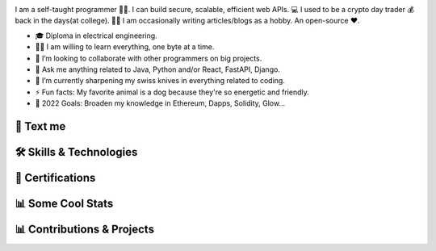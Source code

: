 .. MIT License

.. Copyright (c) 2022 Mahmoud Harmouch

.. Permission is hereby granted, free of charge, to any person obtaining a copy
.. of this software and associated documentation files (the "Software"), to deal
.. in the Software without restriction, including without limitation the rights
.. to use, copy, modify, merge, publish, distribute, sublicense, and/or sell
.. copies of the Software, and to permit persons to whom the Software is
.. furnished to do so, subject to the following conditions:

.. Github doesn't seem to render align directives, use html
.. <div style="text-align:center;> doesn't wprk, use <p align="center">

.. raw:: html

   <p align="center">
      <img src="https://c.tenor.com/_4xCiEhhoZsAAAAM/dog-smile.gif" style="width:50px;height:50px;" alt="Wat da dog doin!" />
      <span style="font-size:24px; font-weight:bold; vertical-align:top; line-height:50px;">Howdy, stranger!</span>
      <img src="https://media.giphy.com/media/hvRJCLFzcasrR4ia7z/giphy.gif" style="width:40px; height:40px; vertical-align:top; line-height:60px;" />
   </p>

.. raw:: html

   <p align="center">

.. uncomment me when public
.. Visitors Counter badge

.. image:: https://komarev.com/ghpvc/?username=harmouch101&style=for-the-badge&theme=dark&color=grey
   :align: center
   :alt: Visitors Counter

.. PGP key

.. image:: https://img.shields.io/badge/pgp-0x5D32A29D5F6510AE-313131?style=for-the-badge&theme=dark
   :target: https://keybase.io/harmouch/pgp_keys.asc
   :align: center
   :alt: Visitors Counter

.. Banner

.. image:: ./assets/banner.png
   :align: center
   :alt: Banner

.. raw:: html

   </p>

.. little about me

.. raw:: html
   
   <details open>
      <summary><b>🌐 Little About Me</b></summary>
      <p align="left">

I am a self-taught programmer 👨‍💻. I can build secure, scalable, efficient web APIs. 💻 I used to be a crypto day trader 💰 back in the days(at college). ✍🏻 I am occasionally writing articles/blogs as a hobby. An open-source ❤️.

- 🎓 Diploma in electrical engineering.
- 🏋️‍♂️ I am willing to learn everything, one byte at a time.
- 👯 I’m looking to collaborate with other programmers on big projects.
- 💬 Ask me anything related to Java, Python and/or React, FastAPI, Django.
- 🌱 I’m currently sharpening my swiss knives in everything related to coding.
- ⚡ Fun facts: My favorite animal is a dog because they're so energetic and friendly.
- 🥅 2022 Goals: Broaden my knowledge in Ethereum, Dapps, Solidity, Glow...

.. raw:: html
   
   </details>

💬 Text me
==========

.. raw:: html

   <p align="left">
      <a href="https://linkedin.com/in/mahmoud-harmouch">
         <img align="center" src="https://img.shields.io/badge/linkedin-%230077B5.svg?style=for-the-badge&logo=linkedin&&logoColor=blue&color=black" alt="Linkedin logo" height="28 px"/>
      </a>
      <a href="mailto:eng.mahmoudharmouch@gmail.com?subject=[GitHub]%20New%20Visitor">
         <img align="center" src="https://img.shields.io/badge/Gmail-D14836?style=for-the-badge&logo=gmail&logoColor=red&color=black" alt="Gmail logo" height="28 px"/>
      </a>
      <a href="https://keybase.io/harmouch">
         <img align="center" src="https://img.shields.io/badge/pgp-0x5D32A29D5F6510AE-313131?style=for-the-badge&theme=dark" alt="Keybase" height="28 px"/>
      </a>
   </p>


🛠️  Skills & Technologies
=========================

.. 🪡 IDEs/Editors section

.. raw:: html
   
   <details open>
      <summary><b>🪡 IDEs/Editors</b></summary>
      <p align="center">
      &nbsp;&nbsp;&nbsp;&nbsp;

.. Sublime Text	 logo

.. image:: https://img.shields.io/badge/sublime_text-%23575757.svg?style=for-the-badge&logo=sublime-text&logoColor=important&color=black
   :alt: Sublime Text logo

.. Visual Studio Code logo

.. image:: https://img.shields.io/badge/Visual%20Studio%20Code-0078d7.svg?style=for-the-badge&logo=visual-studio-code&logoColor=blue&color=black
   :alt: Visual Studio Code logo

.. jupyter logo

.. image:: https://img.shields.io/badge/jupyter-%23FA0F00.svg?style=for-the-badge&logo=jupyter&logoColor=important&color=black
   :alt: jupyter logo

.. emacs logo

.. image:: https://img.shields.io/badge/Emacs-%237F5AB6.svg?&style=for-the-badge&logo=gnu-emacs&logoColor=purple&color=black
   :alt: emacs logo

.. atom logo

.. image:: https://img.shields.io/badge/Atom-%2366595C.svg?style=for-the-badge&logo=atom&logoColor=green&color=black
   :alt: atom logo

.. Vim logo

.. image:: https://img.shields.io/badge/VIM-%2311AB00.svg?style=for-the-badge&logo=vim&logoColor=green&color=black
   :alt: Vim logo

.. raw:: html

   </p>
   </details>

.. 🎈 Hosting/SaaS section

.. raw:: html
   
   <details open>
      <summary><b>🎈 Hosting/SaaS</b></summary>
      <p align="center">
      &nbsp;&nbsp;&nbsp;&nbsp;

.. AWS logo

.. image:: https://img.shields.io/badge/AWS-%23FF9900.svg?style=for-the-badge&logo=amazon-aws&logoColor=yellow&color=black
   :alt: AWS logo

.. raw:: html

   </p>
   </details>

.. 📋 Programming languages section

.. raw:: html

   <details open>
      <summary><b>📋 Programming languages</b></summary>
      <p align="center">
      &nbsp;&nbsp;&nbsp;&nbsp;

.. python image logo

.. image:: https://img.shields.io/badge/Python-FFD43B?style=for-the-badge&logo=python&logoColor=yellow&color=black
   :alt: Python Logo

.. Java logo

.. image:: https://img.shields.io/badge/java-%23ED8B00.svg?style=for-the-badge&logo=java&logoColor=red&color=black
   :alt: Java logo

.. C logo

.. image:: https://img.shields.io/badge/c-%2300599C.svg?style=for-the-badge&logo=c&logoColor=blue&color=black
   :alt: C logo

.. C++ logo

.. image:: https://img.shields.io/badge/c++-%2300599C.svg?style=for-the-badge&logo=c%2B%2B&logoColor=blue&color=black
   :alt: C++ logo

.. C# logo

.. image:: https://img.shields.io/badge/c%23-%23239120.svg?style=for-the-badge&logo=c-sharp&logoColor=purple&color=black
   :alt: C# logo

.. Markdown logo

.. image:: https://img.shields.io/badge/markdown-%23000000.svg?style=for-the-badge&logo=markdown&logoColor=blue&color=black
   :alt: Markdown logo

.. raw:: html

   </p>
   </details>

.. 🎉 Certifications; Like who cares, right?
.. Bear in mind, Certifications are not enough. Is it worth it?

🎉  Certifications
==================

.. raw:: html
   
   <details>
      <summary><img src="https://img.shields.io/badge/Coursera-%230056D2.svg?style=for-the-badge&logo=Coursera&logoColor=blue&color=black" alt="Coursera Logo"></summary>
      <p align="center">

.. image:: https://images.credly.com/size/340x340/images/a8e890b4-d484-4e04-b521-fba516a8c3cd/coursera-specialization-badge.png
   :target: https://www.credly.com/badges/cf74adc4-f37f-4dc5-8741-db8e9a66067b
   :height: 70 px
   :alt: Open Source Software Development, Linux and Git Specialization

.. image:: https://images.credly.com/size/340x340/images/efbdc0d6-b46e-4e3c-8cf8-2314d8a5b971/GCC_badge_python_1000x1000.png
   :target: https://www.credly.com/badges/a45a4aab-82ce-4621-86e5-3e5fe2f6fb58
   :height: 70 px
   :alt: Google IT Automation Certificate

.. image::https://images.credly.com/size/340x340/images/ae2f5bae-b110-4ea1-8e26-77cf5f76c81e/GCC_badge_IT_Support_1000x1000.png
   :target: https://www.credly.com/badges/eace30f1-b663-4248-8a61-14ee4cc63f50
   :height: 70 px
   :alt: Google IT Support Professional Certificate

.. image:: https://s3.amazonaws.com/coursera_assets/meta_images/generated/CERTIFICATE_LANDING_PAGE/CERTIFICATE_LANDING_PAGE~ZDWDX3DCTE8X/CERTIFICATE_LANDING_PAGE~ZDWDX3DCTE8X.jpeg
   :target: https://coursera.org/share/ae28e7b7ce95c956295461c3204653ee
   :height: 70 px
   :alt: View certificate for MAHMOUD HARMOUCH, Python for Everybody, offered through Coursera. This Specialization builds on the success of the Python for Everybody course and will introduce fundamental programming concepts including data structures, networked application program interfaces, and databases, using the Python programming language. In the Capstone Project, you’ll use the technologies learned throughout the Specialization to design and create your own applications for data retrieval, processing, and visualization.

.. image:: https://s3.amazonaws.com/coursera_assets/meta_images/generated/CERTIFICATE_LANDING_PAGE/CERTIFICATE_LANDING_PAGE~GMT794F4CVWH/CERTIFICATE_LANDING_PAGE~GMT794F4CVWH.jpeg
   :target: https://coursera.org/share/7c48c628264e19c3fdcfcc6104d2b0a8
   :height: 70 px
   :alt: View certificate for MAHMOUD HARMOUCH, Python 3 Programming, offered through Coursera. This specialization teaches the fundamentals of programming in Python 3. We will begin at the beginning, with variables, conditionals, and loops, and get to some intermediate material like keyword parameters, list comprehensions, lambda expressions, and class inheritance.

   You will have lots of opportunities to practice. You will also learn ways to reason about program execution, so that it is no longer mysterious and you are able to debug programs when they don’t work.

   By the end of the specialization, you’ll be writing programs that query Internet APIs for data and extract useful information from them. And you’ll be able to learn to use new modules and APIs on your own by reading the documentation. That will give you a great launch toward being an independent Python programmer.

.. image:: https://s3.amazonaws.com/coursera_assets/meta_images/generated/CERTIFICATE_LANDING_PAGE/CERTIFICATE_LANDING_PAGE~9CW8FNKQJ2NR/CERTIFICATE_LANDING_PAGE~9CW8FNKQJ2NR.jpeg
   :target: https://coursera.org/share/c03af33ceddfbdcc60bf021ef6a9beea
   :height: 70 px
   :alt: View certificate for MAHMOUD HARMOUCH, Programming with Google Go, offered through Coursera. This specialization is intended for individuals who wish to improve their programming skills and harness the reliability and efficiency of Google's programming language - Golang. Because it is an introductory program, there are no specific prerequisites other than an interest in computer software. Some previous coding experience required.

.. image:: https://s3.amazonaws.com/coursera_assets/meta_images/generated/CERTIFICATE_LANDING_PAGE/CERTIFICATE_LANDING_PAGE~92JPZRK3JAXC/CERTIFICATE_LANDING_PAGE~92JPZRK3JAXC.jpeg
   :target: https://coursera.org/share/d1a371d47a4e1fa1c836c068bef12370
   :height: 70 px
   :alt: View certificate for MAHMOUD HARMOUCH, Open Source Software Development, Linux and Git, offered through Coursera. This certifies that the holder of this &quot;Open Source Software Development, Linux and Git&quot; Specialization can work comfortably and productively in open source development communities; has a good understanding of the Linux environment, as well as methods and tools required to successfully use it; and can effectively use Git, the distributed version control system.

.. image:: https://s3.amazonaws.com/coursera_assets/meta_images/generated/CERTIFICATE_LANDING_PAGE/CERTIFICATE_LANDING_PAGE~R6JPK5GYMRDL/CERTIFICATE_LANDING_PAGE~R6JPK5GYMRDL.jpeg
   :target: https://coursera.org/share/f97537826e67dd508aeb0d1b04b3cd4e
   :height: 70 px
   :alt: View certificate for MAHMOUD HARMOUCH, Java Programming and Software Engineering Fundamentals, offered through Coursera. This Specialization covers the fundamentals of software development, focusing on a beginner-level introduction to rigorous problem-solving approaches while still embracing and extending traditional methods of computer science and software engineering. You’ll explore foundational concepts such as algorithm development, data representation, and debugging, using common tools such as HTML/CSS, Javascript, and Java. In the final Capstone Project, you’ll apply the skills you learned by creating a working recommender system that can help users find and choose items, such as films, books, or restaurants. Google has contributed real-world projects and the involvement of its engineers as guest lecturers to these courses.

.. image:: https://s3.amazonaws.com/coursera_assets/meta_images/generated/CERTIFICATE_LANDING_PAGE/CERTIFICATE_LANDING_PAGE~5B73GH2LA3ZG/CERTIFICATE_LANDING_PAGE~5B73GH2LA3ZG.jpeg
   :target: https://coursera.org/share/8925020de3730aab467dd2edc0366f48
   :height: 70 px
   :alt: View certificate for MAHMOUD HARMOUCH, Google IT Support, offered through Coursera. Those who earn the Google IT Support Professional Certificate have completed five-courses, developed by Google, that include hands-on, practice-based assessments and are designed to prepare them for entry-level roles in IT support. They are competent in foundational skills, including troubleshooting and customer service, networking, operating systems, system administration, and security.

.. image:: https://s3.amazonaws.com/coursera_assets/meta_images/generated/CERTIFICATE_LANDING_PAGE/CERTIFICATE_LANDING_PAGE~JK6EAGFRVTPS/CERTIFICATE_LANDING_PAGE~JK6EAGFRVTPS.jpep
   :target: https://coursera.org/share/d234914ee7fb0dfab0bfb5d48219493f
   :height: 70 px
   :alt: View certificate for MAHMOUD HARMOUCH, Google IT Automation with Python, offered through Coursera. This six-course certificate, developed by Google, is designed to provide IT professionals with in-demand skills -- including Python, Git, and IT automation -- that can help them advance their careers. The hands-on curriculum is designed to teach learners how to write code in Python, with a special focus on how this applies to automating tasks in the world of IT support and systems administration. 

   Those who received this certificate passed all graded assessments with a score of 80% of above. They should have a strong foundation in how to use Git and GitHub, troubleshoot and debug complex problems, and apply automation at scale by using configuration management and the Cloud in order to prepare them for more advanced IT Support Specialist or Junior Systems Administrator positions. 

.. image:: https://s3.amazonaws.com/coursera_assets/meta_images/generated/CERTIFICATE_LANDING_PAGE/CERTIFICATE_LANDING_PAGE~7LHFCRRNSGPA/CERTIFICATE_LANDING_PAGE~7LHFCRRNSGPA.jpeg
   :target: https://coursera.org/share/f4092f4b0b1e6b257623b48013cb1fee
   :height: 70 px
   :alt: View certificate for MAHMOUD HARMOUCH, Developing Applications with Google Cloud, offered through Coursera. In this specialization, application developers learn how to design, develop, and deploy applications that seamlessly integrate components from the Google Cloud ecosystem. Through 4 courses and a combination of presentations, demos, and hands-on labs, participants learn how to use GCP services and pre-trained machine learning APIs to build secure, scalable, and intelligent cloud-native applications.

.. image:: https://s3.amazonaws.com/coursera_assets/meta_images/generated/CERTIFICATE_LANDING_PAGE/CERTIFICATE_LANDING_PAGE~T8HB2WU8W3B4/CERTIFICATE_LANDING_PAGE~T8HB2WU8W3B4.jpeg
   :target: https://coursera.org/share/5e09d01e0f0cf16e76a46aa975761029
   :height: 70 px
   :alt: View certificate for MAHMOUD HARMOUCH, Object Oriented Programming in Java, offered through Coursera. This Specialization is for aspiring software developers with some programming experience in at least one other programming language (e.g., Python, C, JavaScript, etc.) who want to be able to solve more complex problems through objected-oriented design with Java. In addition to learning Java, you will gain experience with two Java development environments (BlueJ and Eclipse), learn how to program with graphical user interfaces, and learn how to design programs capable of managing large amounts of data. These software engineering skills are broadly applicable across wide array of industries.

.. image:: https://s3.amazonaws.com/coursera_assets/meta_images/generated/CERTIFICATE_LANDING_PAGE/CERTIFICATE_LANDING_PAGE~GZTPD6TWSK7X/CERTIFICATE_LANDING_PAGE~GZTPD6TWSK7X.jpeg
   :target: https://coursera.org/share/5e138a906f349277f3a36bfd85f0e2b8
   :height: 70 px
   :alt: View certificate for MAHMOUD HARMOUCH, Introduction to Applied Cryptography, offered through Coursera. Cryptography is an essential component of cybersecurity. The need to protect sensitive information and ensure the integrity of industrial control processes has placed a premium on cybersecurity skills in today’s information technology market. Demand for cybersecurity jobs is expected to rise 6 million globally by 2019, with a projected shortfall of 1.5 million, according to Symantec, the world’s largest security software vendor. According to Forbes, the cybersecurity market is expected to grow from $75 billion in 2015 to $170 billion by 2020. 

.. image:: https://s3.amazonaws.com/coursera_assets/meta_images/generated/CERTIFICATE_LANDING_PAGE/CERTIFICATE_LANDING_PAGE~6R7Z4CJXWMG4/CERTIFICATE_LANDING_PAGE~6R7Z4CJXWMG4.jpeg
   :target: https://coursera.org/share/cc220a526e344fe837cc48266cc19a07
   :height: 70 px
   :alt: View certificate for MAHMOUD HARMOUCH, Cybersecurity for Business, offered through Coursera. In this specialization, learners learned how to apply practical computer security through understanding threats and mitigating those threats.  Learners dove into today's data breaches and were able to research how data breaches occur and researched how to better defend their own networks and systems.  Finally, learners gained hands-on proactive security skills by examining the penetration testing process and compromising live systems.  Learners developed the skills necessary to apply computer security, practically in the workforce. 

.. image:: https://s3.amazonaws.com/coursera_assets/meta_images/generated/CERTIFICATE_LANDING_PAGE/CERTIFICATE_LANDING_PAGE~6AKPKFRHPZNG/CERTIFICATE_LANDING_PAGE~6AKPKFRHPZNG.jpeg
   :target: https://coursera.org/share/4547065b7be6f05167181ad0887c7d89
   :height: 70 px
   :alt: View certificate for MAHMOUD HARMOUCH, Applied Cryptography, offered through Coursera. This specialization is intended for the learners interested in or already pursuing a career in computer security or other cybersecurity-related fields. Through four courses, the learners will cover the security of information systems, information entropy, classical cryptographic algorithms, symmetric cryptography, asymmetric/public-key cryptography, hash functions, message authentication codes, digital signatures, key management and distribution, and other fundamental cryptographic primitives and protocols.

.. image:: https://s3.amazonaws.com/coursera_assets/meta_images/generated/CERTIFICATE_LANDING_PAGE/CERTIFICATE_LANDING_PAGE~8REHUWJXHEUU/CERTIFICATE_LANDING_PAGE~8REHUWJXHEUU.jpeg
   :target: https://coursera.org/share/4cba8610196515aad75e4cd03a324609
   :height: 70 px
   :alt: View certificate for MAHMOUD HARMOUCH, Advanced Machine Learning on Google Cloud, offered through Coursera. This specialization focuses on advanced machine learning topics using Google Cloud Platform where you will get hands-on experience optimizing, deploying, and scaling production ML models of various types in hands-on labs. This specialization picks up where “Machine Learning on GCP” left off and teaches you how to build scalable, accurate, and production-ready models for structured data, image data, time-series, and natural language text. It ends with a course on building recommendation systems. Topics introduced in earlier courses are referenced in later courses, so it is recommended that you take the courses in exactly this order.

.. image:: https://s3.amazonaws.com/coursera_assets/meta_images/generated/CERTIFICATE_LANDING_PAGE/CERTIFICATE_LANDING_PAGE~KBD4XZ5RUVNL/CERTIFICATE_LANDING_PAGE~KBD4XZ5RUVNL.jpeg
   :target: https://coursera.org/share/a76ed1bfa4fcf048a360d56e581f2e5c
   :height: 70 px
   :alt: View certificate for MAHMOUD HARMOUCH, Image Understanding with TensorFlow on GCP, an online non-credit course authorized by Google Cloud and offered through Coursera

.. image:: https://s3.amazonaws.com/coursera_assets/meta_images/generated/CERTIFICATE_LANDING_PAGE/CERTIFICATE_LANDING_PAGE~R8LYPYVZTH7V/CERTIFICATE_LANDING_PAGE~R8LYPYVZTH7V.jpeg
   :target: https://coursera.org/share/163f8e3661b3b0e74a0adeffc1d23d9b
   :height: 70 px
   :alt: View certificate for MAHMOUD HARMOUCH, Introduction to Data Science in Python, an online non-credit course authorized by University of Michigan and offered through Coursera

.. Real programmer counts from zero.

.. image:: https://s3.amazonaws.com/coursera_assets/meta_images/generated/CERTIFICATE_LANDING_PAGE/CERTIFICATE_LANDING_PAGE~JCLA2LT3VXUB/CERTIFICATE_LANDING_PAGE~JCLA2LT3VXUB.jpeg
   :target: https://coursera.org/share/85b0813af52b25831ebb6238041b9f76
   :height: 70 px
   :alt: View certificate for MAHMOUD HARMOUCH, Graph Search, Shortest Paths, and Data Structures, an online non-credit course authorized by Stanford University and offered through Coursera

.. An extroverted computer scientist looks at your shoes when he/she/them talk(s) to you.

.. image:: https://s3.amazonaws.com/coursera_assets/meta_images/generated/CERTIFICATE_LANDING_PAGE/CERTIFICATE_LANDING_PAGE~B36VDHLX8E76/CERTIFICATE_LANDING_PAGE~B36VDHLX8E76.jpeg
   :target: https://coursera.org/share/81587e9dc9f933992814429f6ca2acfc
   :height: 70 px
   :alt: View certificate for MAHMOUD HARMOUCH, Mathematical Biostatistics Boot Camp 2, an online non-credit course authorized by Johns Hopkins University and offered through Coursera

.. I quit my job because i didn't get arrays(a raize).

.. image:: https://s3.amazonaws.com/coursera_assets/meta_images/generated/CERTIFICATE_LANDING_PAGE/CERTIFICATE_LANDING_PAGE~TVLR5ZZZA335/CERTIFICATE_LANDING_PAGE~TVLR5ZZZA335.jpeg
   :target: https://coursera.org/share/ec18a038b88063672372648aa36184af
   :height: 70 px
   :alt: View certificate for MAHMOUD HARMOUCH, Pointers, Arrays, and Recursion, an online non-credit course authorized by Duke University and offered through Coursera

.. Fun fact: The object-oriented way to become wealthy is through inheritance.

.. image:: https://s3.amazonaws.com/coursera_assets/meta_images/generated/CERTIFICATE_LANDING_PAGE/CERTIFICATE_LANDING_PAGE~HJWKJPPCQGGJ/CERTIFICATE_LANDING_PAGE~HJWKJPPCQGGJ.jpeg
   :target: https://coursera.org/share/ab3845d91e5c3d8ba23f0e4fc3552b62
   :height: 70 px
   :alt: View certificate for MAHMOUD HARMOUCH, C for Everyone: Programming Fundamentals, an online non-credit course authorized by University of California, Santa Cruz and offered through Coursera

.. I hope that you don't catch a NullCringePointerException.

.. image:: https://s3.amazonaws.com/coursera_assets/meta_images/generated/CERTIFICATE_LANDING_PAGE/CERTIFICATE_LANDING_PAGE~KGMY3BCN85SH/CERTIFICATE_LANDING_PAGE~KGMY3BCN85SH.jpeg
   :target: https://coursera.org/share/ad02915af01f6349aa9521255de6b354
   :height: 70 px
   :alt: View certificate for MAHMOUD HARMOUCH, Shortest Paths Revisited, NP-Complete Problems and What To Do About Them, an online non-credit course authorized by Stanford University and offered through Coursera

.. I hope that you don't catch a NullCringePointerException.

.. image:: https://s3.amazonaws.com/coursera_assets/meta_images/generated/CERTIFICATE_LANDING_PAGE/CERTIFICATE_LANDING_PAGE~8T2M3XJJCS49/CERTIFICATE_LANDING_PAGE~8T2M3XJJCS49.jpeg
   :target: https://coursera.org/share/ee1ea6e110c3a904d070b134962f7d31
   :height: 70 px
   :alt: View certificate for MAHMOUD HARMOUCH, Recommendation Systems with TensorFlow on GCP, an online non-credit course authorized by Google Cloud and offered through Coursera

.. Why do i even exist?

.. image:: https://s3.amazonaws.com/coursera_assets/meta_images/generated/CERTIFICATE_LANDING_PAGE/CERTIFICATE_LANDING_PAGE~3SE5DFSDLANT/CERTIFICATE_LANDING_PAGE~3SE5DFSDLANT.jpeg
   :target: https://coursera.org/share/7dd06fdb49447c125800c76a10575d93
   :height: 70 px
   :alt: View certificate for MAHMOUD HARMOUCH, Structuring Machine Learning Projects, an online non-credit course authorized by DeepLearning.AI and offered through Coursera

.. Without coffee, there are no programmers.

.. image:: https://s3.amazonaws.com/coursera_assets/meta_images/generated/CERTIFICATE_LANDING_PAGE/CERTIFICATE_LANDING_PAGE~8AJTDA7A5RGP/CERTIFICATE_LANDING_PAGE~8AJTDA7A5RGP.jpeg
   :target: https://coursera.org/share/38cafb3299393e18cf27145310621182
   :height: 70 px
   :alt: View certificate for MAHMOUD HARMOUCH, Sequence Models for Time Series and Natural Language Processing, an online non-credit course authorized by Google Cloud and offered through Coursera

.. Schrödinger's cat or dog?

.. image:: https://s3.amazonaws.com/coursera_assets/meta_images/generated/CERTIFICATE_LANDING_PAGE/CERTIFICATE_LANDING_PAGE~W4Z5JYJUBDVP/CERTIFICATE_LANDING_PAGE~W4Z5JYJUBDVP.jpeg
   :target: https://coursera.org/share/aa20bfe179decbf3f578c2d138e011ed
   :height: 70 px
   :alt: View certificate for MAHMOUD HARMOUCH, Improving Deep Neural Networks: Hyperparameter Tuning, Regularization and Optimization, an online non-credit course authorized by DeepLearning.AI and offered through Coursera

.. I hope my GF doesn't have one-to-many relationships.

.. image:: https://s3.amazonaws.com/coursera_assets/meta_images/generated/CERTIFICATE_LANDING_PAGE/CERTIFICATE_LANDING_PAGE~22P8HQ88FHEN/CERTIFICATE_LANDING_PAGE~22P8HQ88FHEN.jpeg
   :target: https://coursera.org/share/ab23e6858e4ac45ede1f618110972a0c
   :height: 70 px
   :alt: View certificate for MAHMOUD HARMOUCH, Cryptography, an online non-credit course authorized by University of Maryland, College Park and offered through Coursera

.. SQL is so underrated. Wanna hear An SQL joke? Knock knock...

.. image:: https://s3.amazonaws.com/coursera_assets/meta_images/generated/CERTIFICATE_LANDING_PAGE/CERTIFICATE_LANDING_PAGE~VEEX2ZEWNJJR/CERTIFICATE_LANDING_PAGE~VEEX2ZEWNJJR.jpeg
   :target: https://coursera.org/share/2a013f61681d23d17eae59abd6fce963
   :height: 70 px
   :alt: View certificate for MAHMOUD HARMOUCH, End-to-End Machine Learning with TensorFlow on GCP, an online non-credit course authorized by Google Cloud and offered through Coursera

.. Wanna hear a construction joke? Ummm, i think i am still working on it. No seriously!

.. image:: https://s3.amazonaws.com/coursera_assets/meta_images/generated/CERTIFICATE_LANDING_PAGE/CERTIFICATE_LANDING_PAGE~365T2D6K2VRC/CERTIFICATE_LANDING_PAGE~365T2D6K2VRC.jpeg
   :target: https://coursera.org/share/d9368f6c067e0961bea2a05bda33fb64
   :height: 70 px
   :alt: View certificate for MAHMOUD HARMOUCH, Introduction to Computer Programming , an online non-credit course authorized by University of London &amp; Goldsmiths, University of London and offered through Coursera

.. Oh, wait! Honors?

.. image:: https://s3.amazonaws.com/coursera_assets/meta_images/generated/CERTIFICATE_LANDING_PAGE/CERTIFICATE_LANDING_PAGE~46R3NRWXNW9S/CERTIFICATE_LANDING_PAGE~46R3NRWXNW9S.jpeg
   :target: https://coursera.org/share/486788c1d1b77d7524559b0a2a93482b
   :height: 70 px
   :alt: View certificate for MAHMOUD HARMOUCH, Cryptographic Hash and Integrity Protection, an online non-credit course authorized by University of Colorado System and offered through Coursera

.. Deep learning is not deeper than you might be thinking.

.. image:: https://s3.amazonaws.com/coursera_assets/meta_images/generated/CERTIFICATE_LANDING_PAGE/CERTIFICATE_LANDING_PAGE~4LJ996WBPU6E/CERTIFICATE_LANDING_PAGE~4LJ996WBPU6E.jpeg
   :target: https://coursera.org/share/90dd3805646249e26465abf12eb2d40a
   :height: 70 px
   :alt: View certificate for MAHMOUD HARMOUCH, Neural Networks and Deep Learning, an online non-credit course authorized by DeepLearning.AI and offered through Coursera

.. AI Singularity?

.. image:: https://s3.amazonaws.com/coursera_assets/meta_images/generated/CERTIFICATE_LANDING_PAGE/CERTIFICATE_LANDING_PAGE~QPSMB364TVWC/CERTIFICATE_LANDING_PAGE~QPSMB364TVWC.jpeg
   :target: https://coursera.org/share/90dd3805646249e26465abf12eb2d40a
   :height: 70 px
   :alt: View certificate for MAHMOUD HARMOUCH, Production Machine Learning Systems, an online non-credit course authorized by Google Cloud and offered through Coursera

.. Zamn, bro. There is lot of cert to add...

.. image:: https://s3.amazonaws.com/coursera_assets/meta_images/generated/CERTIFICATE_LANDING_PAGE/CERTIFICATE_LANDING_PAGE~QPSMB364TVWC/CERTIFICATE_LANDING_PAGE~QPSMB364TVWC.jpeg
   :target: https://coursera.org/share/c205302fa1398bfebfdb96f8cd747b04
   :height: 70 px
   :alt: View certificate for MAHMOUD HARMOUCH, Production Machine Learning Systems, an online non-credit course authorized by Google Cloud and offered through Coursera

.. Where do my thoughts come from?

.. image:: https://s3.amazonaws.com/coursera_assets/meta_images/generated/CERTIFICATE_LANDING_PAGE/CERTIFICATE_LANDING_PAGE~QPSMB364TVWC/CERTIFICATE_LANDING_PAGE~QPSMB364TVWC.jpeg
   :target: https://coursera.org/share/90dd3805646249e26465abf12eb2d40a
   :height: 70 px
   :alt: View certificate for MAHMOUD HARMOUCH, Production Machine Learning Systems, an online non-credit course authorized by Google Cloud and offered through Coursera

.. What is real? Electrical signals traveled through neurons.

.. image:: https://s3.amazonaws.com/coursera_assets/meta_images/generated/CERTIFICATE_LANDING_PAGE/CERTIFICATE_LANDING_PAGE~FG88DYTEN3UN/CERTIFICATE_LANDING_PAGE~FG88DYTEN3UN.jpeg
   :target: https://coursera.org/share/16627984871898857ad780048d61e70a
   :height: 70 px
   :alt: View certificate for MAHMOUD HARMOUCH, Mathematical Biostatistics Boot Camp 1, an online non-credit course authorized by Johns Hopkins University and offered through Coursera

.. Existence == Materialism?

.. image:: https://s3.amazonaws.com/coursera_assets/meta_images/generated/CERTIFICATE_LANDING_PAGE/CERTIFICATE_LANDING_PAGE~PJLBX8PE89U4/CERTIFICATE_LANDING_PAGE~PJLBX8PE89U4.jpeg
   :target: https://coursera.org/share/05013f1cb0a9ab1a87c993f97eff81b9
   :height: 70 px
   :alt: View certificate for MAHMOUD HARMOUCH, Mastering SQL Joins, an online non-credit course authorized by Coursera Project Network and offered through Coursera

.. Existence == Materialism?

.. image:: https://s3.amazonaws.com/coursera_assets/meta_images/generated/CERTIFICATE_LANDING_PAGE/CERTIFICATE_LANDING_PAGE~PJLBX8PE89U4/CERTIFICATE_LANDING_PAGE~PJLBX8PE89U4.jpeg
   :target: https://coursera.org/share/05013f1cb0a9ab1a87c993f97eff81b9
   :height: 70 px
   :alt: View certificate for MAHMOUD HARMOUCH, Mastering SQL Joins, an online non-credit course authorized by Coursera Project Network and offered through Coursera


.. to be continued

.. raw:: html

      </p>
   </details>


📊 Some Cool Stats
==================

.. raw:: html
   
   <details open>
      <summary><img src="https://img.shields.io/badge/github-%23121011.svg?style=for-the-badge&logo=github&logoColor=white" alt="Github Logo"/></summary>
      <p align="center">

.. image:: https://github-readme-stats.vercel.app/api?username=harmouch101&show_icons=true&theme=dark
   :target: https://github-readme-stats.vercel.app/api?username=harmouch101&show_icons=true&theme=dark
   :alt: GitHub Stats

.. image:: https://github-readme-streak-stats.herokuapp.com/?user=harmouch101&theme=dark
   :target: https://github-readme-streak-stats.herokuapp.com/?user=harmouch101&theme=dark
   :alt: Another cool GitHub Stats

.. uncomment me when if add support for background color control

.. .. image:: https://starchart.cc/Harmouch101/Harmouch101.svg
..    :target: https://starchart.cc/Harmouch101/Harmouch101
..    :alt: Stargazers over time

.. raw:: html

   </p>
   </details>


📊 Contributions & Projects
===========================

.. raw:: html
   
   <details open>
      <summary><b>✨ Contributions</b></summary>
      <p align="center">

.. image:: https://github-readme-stats.vercel.app/api/pin/?username=ethereum&repo=web3.py&show_icons=true&theme=dark
   :target: https://github.com/ethereum/web3.py
   :alt: A python interface for interacting with the Ethereumblockchain and ecosystem.

.. image:: https://github-readme-stats.vercel.app/api/pin/?username=ianare&repo=exif-py&show_icons=true&theme=dark
   :target: https://github.com/ianare/exif-py
   :alt: Easy to use Python module to extract Exif metadata from digital image files.

.. image:: https://github-readme-stats.vercel.app/api/pin/?username=tchapi&repo=markdown-cheatsheet&show_icons=true&theme=dark
   :target: https://github.com/tchapi/markdown-cheatsheet
   :alt: Markdown Cheatsheet for Github Readme.md

.. image:: https://github-readme-stats.vercel.app/api/pin/?username=python&repo=typeshed&show_icons=true&theme=dark
   :target: https://github.com/python/typeshed
   :alt: Collection of library stubs for Python, with static types

.. image:: https://github-readme-stats.vercel.app/api/pin/?username=eclipse-zenoh&repo=zenoh-python&show_icons=true&theme=dark
   :target: https://github.com/eclipse-zenoh/zenoh-python
   :alt: Python API for zenoh

.. raw:: html

   </p>
   </details>

.. raw:: html
   
   <details open>
      <summary><b>🚧 Projects</b></summary>
      <p align="center">

.. image:: https://github-readme-stats.vercel.app/api/pin/?username=harmouch101&repo=Face-Recogntion-Detection&show_icons=true&theme=dark
   :target: https://github.com/harmouch101/Face-Recogntion-Detection 
   :alt: Opencv Implementations

.. image:: https://github-readme-stats.vercel.app/api/pin/?username=harmouch101&repo=Tracking-the-ISS-using-Python&show_icons=true&theme=dark
   :target: https://github.com/Harmouch101/Tracking-the-ISS-using-Python
   :alt: visualize the international space station

.. image:: https://github-readme-stats.vercel.app/api/pin/?username=harmouch101&repo=pydist2&show_icons=true&theme=dark
   :target: https://github.com/harmouch101/pydist2
   :alt: A python library for computing distances.

.. image:: https://github-readme-stats.vercel.app/api/pin/?username=harmouch101&repo=Corona-virus-data-analysis-modeling-and-visualization&show_icons=true&theme=dark
   :target: https://github.com/Harmouch101/Corona-virus-data-analysis-modeling-and-visualization
   :alt: Data analysis of covid-19 and SEIRD model implementation.

.. raw:: html

   </p>
   </details>

.. raw:: html

   <p align="center">
      © 2022 Mahmoud Harmouch, all rights reserved. Made with ❤️<br/>
      Contributions are welcome!
   </p>

